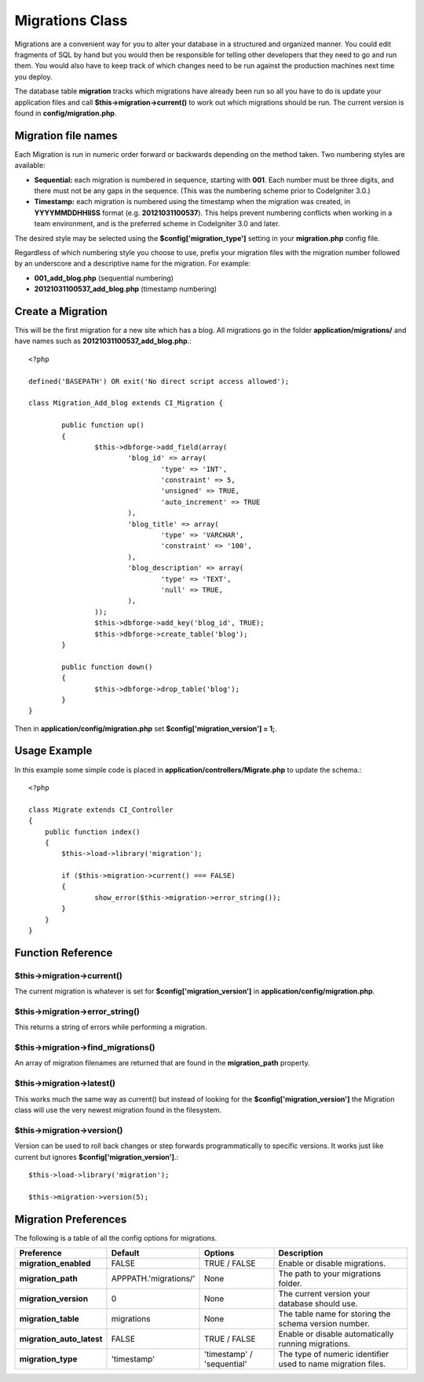 ################
Migrations Class
################

Migrations are a convenient way for you to alter your database in a 
structured and organized manner. You could edit fragments of SQL by hand 
but you would then be responsible for telling other developers that they 
need to go and run them. You would also have to keep track of which changes 
need to be run against the production machines next time you deploy.

The database table **migration** tracks which migrations have already been 
run so all you have to do is update your application files and 
call **$this->migration->current()** to work out which migrations should be run. 
The current version is found in **config/migration.php**.

********************
Migration file names
********************

Each Migration is run in numeric order forward or backwards depending on the
method taken. Two numbering styles are available:

* **Sequential:** each migration is numbered in sequence, starting with **001**.
  Each number must be three digits, and there must not be any gaps in the
  sequence. (This was the numbering scheme prior to CodeIgniter 3.0.)
* **Timestamp:** each migration is numbered using the timestamp when the migration
  was created, in **YYYYMMDDHHIISS** format (e.g. **20121031100537**). This
  helps prevent numbering conflicts when working in a team environment, and is
  the preferred scheme in CodeIgniter 3.0 and later.

The desired style may be selected using the **$config['migration_type']**
setting in your **migration.php** config file.

Regardless of which numbering style you choose to use, prefix your migration
files with the migration number followed by an underscore and a descriptive
name for the migration. For example:

* **001_add_blog.php** (sequential numbering)
* **20121031100537_add_blog.php** (timestamp numbering)

******************
Create a Migration
******************
	
This will be the first migration for a new site which has a blog. All 
migrations go in the folder **application/migrations/** and have names such 
as **20121031100537_add_blog.php**.::

	<?php

	defined('BASEPATH') OR exit('No direct script access allowed');

	class Migration_Add_blog extends CI_Migration {

		public function up()
		{
			$this->dbforge->add_field(array(
				'blog_id' => array(
					'type' => 'INT',
					'constraint' => 5,
					'unsigned' => TRUE,
					'auto_increment' => TRUE
				),
				'blog_title' => array(
					'type' => 'VARCHAR',
					'constraint' => '100',
				),
				'blog_description' => array(
					'type' => 'TEXT',
					'null' => TRUE,
				),
			));
			$this->dbforge->add_key('blog_id', TRUE);
			$this->dbforge->create_table('blog');
		}

		public function down()
		{
			$this->dbforge->drop_table('blog');
		}
	}

Then in **application/config/migration.php** set **$config['migration_version'] = 1;**.

*************
Usage Example
*************

In this example some simple code is placed in **application/controllers/Migrate.php** 
to update the schema.::

	<?php
	
	class Migrate extends CI_Controller
	{
	    public function index()
	    {
	    	$this->load->library('migration');
	    	
	    	if ($this->migration->current() === FALSE)
	    	{
	    		show_error($this->migration->error_string());
	    	}
	    }
	}

******************
Function Reference
******************

$this->migration->current()
============================

The current migration is whatever is set for **$config['migration_version']** in 
**application/config/migration.php**.

$this->migration->error_string()
=================================

This returns a string of errors while performing a migration.

$this->migration->find_migrations()
====================================

An array of migration filenames are returned that are found in the **migration_path** 
property.

$this->migration->latest()
===========================

This works much the same way as current() but instead of looking for 
the **$config['migration_version']** the Migration class will use the very 
newest migration found in the filesystem.

$this->migration->version()
============================

Version can be used to roll back changes or step forwards programmatically to 
specific versions. It works just like current but ignores **$config['migration_version']**.::

	$this->load->library('migration');

	$this->migration->version(5);

*********************
Migration Preferences
*********************

The following is a table of all the config options for migrations.

========================== ====================== ========================== =============================================
Preference                 Default                Options                    Description
========================== ====================== ========================== =============================================
**migration_enabled**      FALSE                  TRUE / FALSE               Enable or disable migrations.
**migration_path**         APPPATH.'migrations/'  None                       The path to your migrations folder.
**migration_version**      0                      None                       The current version your database should use.
**migration_table**        migrations             None                       The table name for storing the schema
                                                                             version number.
**migration_auto_latest**  FALSE                  TRUE / FALSE               Enable or disable automatically 
                                                                             running migrations.
**migration_type**         'timestamp'            'timestamp' / 'sequential' The type of numeric identifier used to name
                                                                             migration files.
========================== ====================== ========================== =============================================
